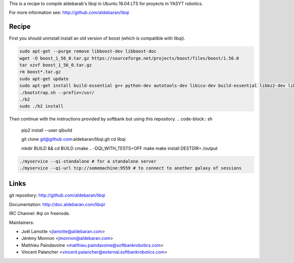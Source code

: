This is a recipe to compile aldebarab's libqi in Ubuntu 16.04 LTS for proyects in YASYT robotics. 

For more information see: http://github.com/aldebaran/libqi

Recipe
-----------

First you should uninstall install an old version of boost (which is compatible with libqi).

.. code-block:: sh

  sudo apt-get --purge remove libboost-dev libboost-doc
  wget -O boost_1_56_0.tar.gz https://sourceforge.net/projects/boost/files/boost/1.56.0
  tar xzvf boost_1_56_0.tar.gz
  rm boost*.tar.gz
  sudo apt-get update
  sudo apt-get install build-essential g++ python-dev autotools-dev libicu-dev build-essential libbz2-dev libboost-all-dev
  ./bootstrap.sh --prefix=/usr/
  ./b2
  sudo ./b2 install

Then continue with the instructions provided by softbank but using this repository.
.. code-block:: sh

  pip2 install --user qibuild

  git clone git@github.com:aldebaran/libqi.git
  cd libqi

  mkdir BUILD && cd BUILD
  cmake .. -DQI_WITH_TESTS=OFF
  make
  make install DESTDIR=./output

.. code-block:: console

  ./myservice --qi-standalone # for a standalone server
  ./myservice --qi-url tcp://somemachine:9559 # to connect to another galaxy of sessions

Links
-----

git repository:
http://github.com/aldebaran/libqi

Documentation:
http://doc.aldebaran.com/libqi/

IRC Channel:
#qi on freenode.

Maintainers:

- Joël Lamotte <jlamotte@aldebaran.com>
- Jérémy Monnon <jmonnon@aldebaran.com>
- Matthieu Paindavoine <matthieu.paindavoine@softbankrobotics.com>
- Vincent Palancher <vincent.palancher@external.softbankrobotics.com>
